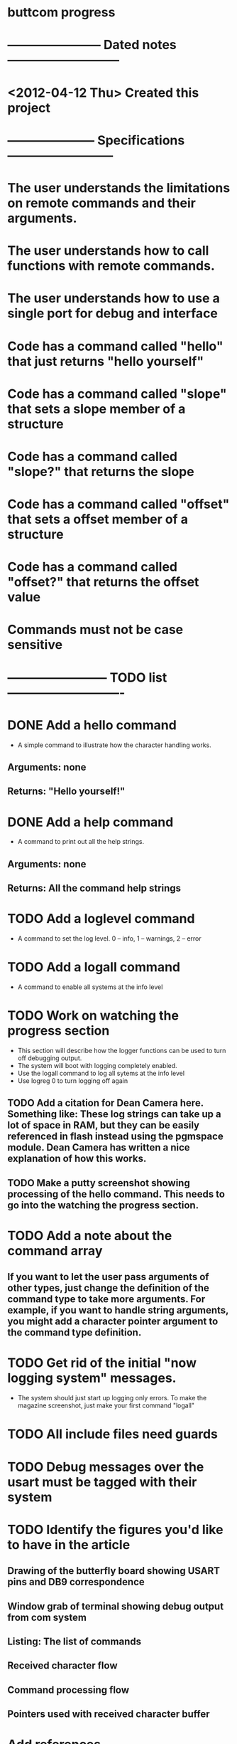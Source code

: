 * buttcom progress
* ----------------------- Dated notes ---------------------------
* <2012-04-12 Thu> Created this project
* --------------------- Specifications --------------------------
* The user understands the limitations on remote commands and their arguments.
* The user understands how to call functions with remote commands.
* The user understands how to use a single port for debug and interface
* Code has a command called "hello" that just returns "hello yourself"
* Code has a command called "slope" that sets a slope member of a structure
* Code has a command called "slope?" that returns the slope
* Code has a command called "offset" that sets a offset member of a structure
* Code has a command called "offset?" that returns the offset value
* Commands must not be case sensitive
* ------------------------ TODO list ----------------------------
* DONE Add a hello command
  - A simple command to illustrate how the character handling works.
** Arguments: none
** Returns: "Hello yourself!"
* DONE Add a help command
  - A command to print out all the help strings.
** Arguments: none
** Returns: All the command help strings
* TODO Add a loglevel command
  - A command to set the log level.  0 -- info, 1 -- warnings, 2 -- error 
* TODO Add a logall command
  - A command to enable all systems at the info level
* TODO Work on watching the progress section
  - This section will describe how the logger functions can be used to turn off debugging output.
  - The system will boot with logging completely enabled.
  - Use the logall command to log all sytems at the info level
  - Use logreg 0 to turn logging off again
** TODO Add a citation for Dean Camera here.  Something like: These log strings can take up a lot of space in RAM, but they can be easily referenced in flash instead using the pgmspace module.  Dean Camera has written a nice explanation of how this works.

** TODO Make a putty screenshot showing processing of the hello command.  This needs to go into the watching the progress section.
* TODO Add a note about the command array
** If you want to let the user pass arguments of other types, just change the definition of the command type to take more arguments.  For example, if you want to handle string arguments, you might add a character pointer argument to the command type definition.
* TODO Get rid of the initial "now logging system" messages.
  - The system should just start up logging only errors.  To make the magazine screenshot, just make your first command "logall"
* TODO All include files need guards
* TODO Debug messages over the usart must be tagged with their system
* TODO Identify the figures you'd like to have in the article
** Drawing of the butterfly board showing USART pins and DB9 correspondence
** Window grab of terminal showing debug output from com system
** Listing: The list of commands
** Received character flow
** Command processing flow
** Pointers used with received character buffer
* Add references
** TODO Add reference to Elicia White
** TODO Add reference to article on rs-485 router from CC magazine
* DONE Add a reference to Python's gnuplot interface
* DONE Revise the drawing showing connections to the Butterfly [4/4]
** DONE DB9 pins should come out of the page
** DONE Show the AVRISP connector and box
** DONE Add power connections
** DONE Reduce the length of the ribbon cable
* TODO Use tikz to fix up received character flow diagram
* DONE Make a script to call txt2fig.pl perl script
